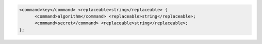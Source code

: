 .. code-block::

  <command>key</command> <replaceable>string</replaceable> {
  	<command>algorithm</command> <replaceable>string</replaceable>;
  	<command>secret</command> <replaceable>string</replaceable>;
  };
